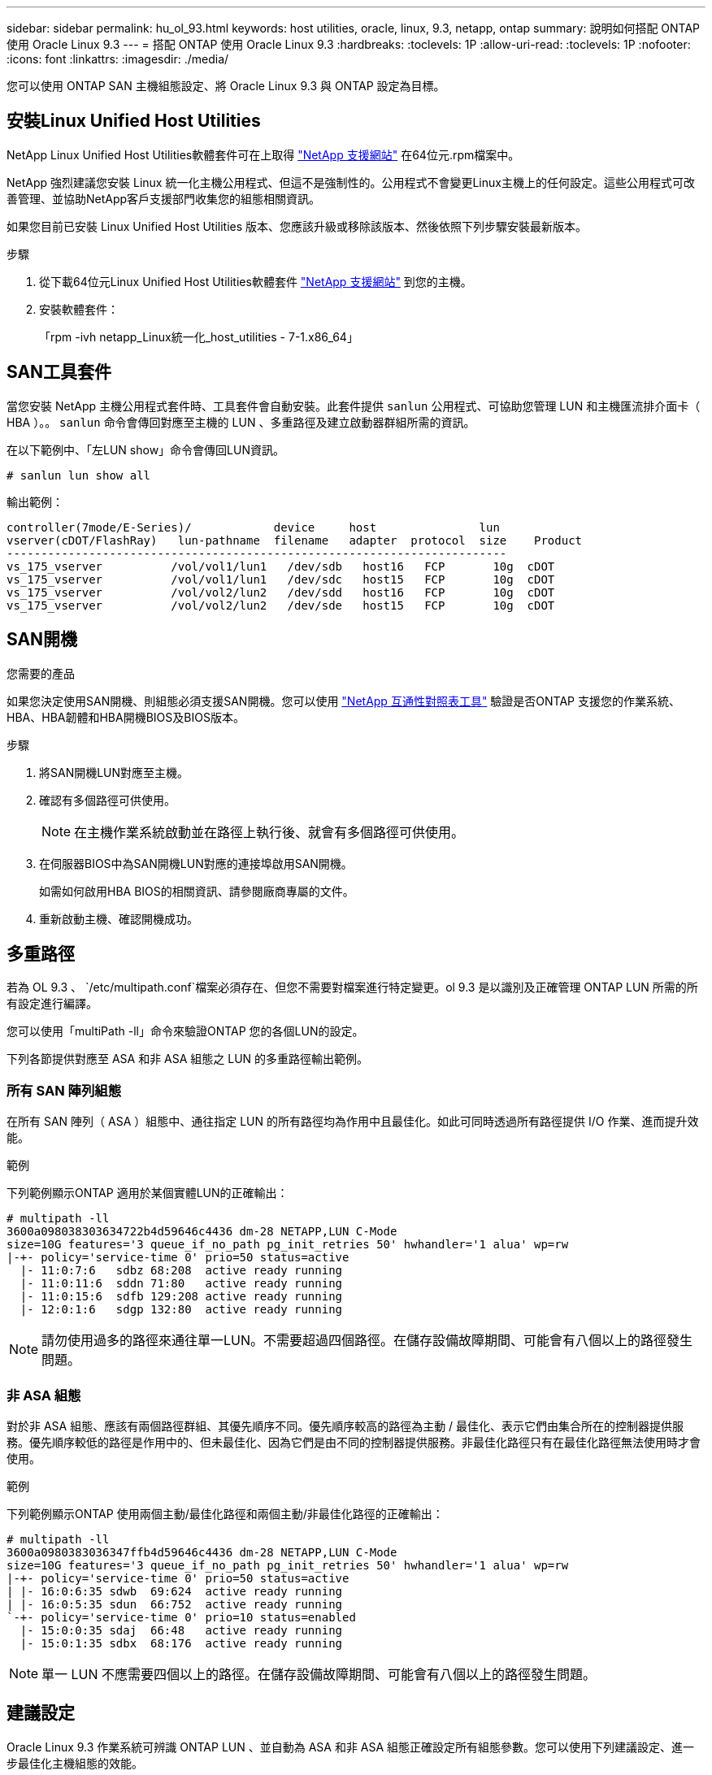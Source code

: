 ---
sidebar: sidebar 
permalink: hu_ol_93.html 
keywords: host utilities, oracle, linux, 9.3, netapp, ontap 
summary: 說明如何搭配 ONTAP 使用 Oracle Linux 9.3 
---
= 搭配 ONTAP 使用 Oracle Linux 9.3
:hardbreaks:
:toclevels: 1P
:allow-uri-read: 
:toclevels: 1P
:nofooter: 
:icons: font
:linkattrs: 
:imagesdir: ./media/


[role="lead"]
您可以使用 ONTAP SAN 主機組態設定、將 Oracle Linux 9.3 與 ONTAP 設定為目標。



== 安裝Linux Unified Host Utilities

NetApp Linux Unified Host Utilities軟體套件可在上取得 link:https://mysupport.netapp.com/site/products/all/details/hostutilities/downloads-tab/download/61343/7.1/downloads["NetApp 支援網站"^] 在64位元.rpm檔案中。

NetApp 強烈建議您安裝 Linux 統一化主機公用程式、但這不是強制性的。公用程式不會變更Linux主機上的任何設定。這些公用程式可改善管理、並協助NetApp客戶支援部門收集您的組態相關資訊。

如果您目前已安裝 Linux Unified Host Utilities 版本、您應該升級或移除該版本、然後依照下列步驟安裝最新版本。

.步驟
. 從下載64位元Linux Unified Host Utilities軟體套件 https://mysupport.netapp.com/site/products/all/details/hostutilities/downloads-tab/download/61343/7.1/downloads["NetApp 支援網站"^] 到您的主機。
. 安裝軟體套件：
+
「rpm -ivh netapp_Linux統一化_host_utilities - 7-1.x86_64」





== SAN工具套件

當您安裝 NetApp 主機公用程式套件時、工具套件會自動安裝。此套件提供 `sanlun` 公用程式、可協助您管理 LUN 和主機匯流排介面卡（ HBA ）。。 `sanlun` 命令會傳回對應至主機的 LUN 、多重路徑及建立啟動器群組所需的資訊。

在以下範例中、「左LUN show」命令會傳回LUN資訊。

[listing]
----
# sanlun lun show all
----
輸出範例：

[listing]
----
controller(7mode/E-Series)/            device     host               lun
vserver(cDOT/FlashRay)   lun-pathname  filename   adapter  protocol  size    Product
-------------------------------------------------------------------------
vs_175_vserver          /vol/vol1/lun1   /dev/sdb   host16   FCP       10g  cDOT
vs_175_vserver          /vol/vol1/lun1   /dev/sdc   host15   FCP       10g  cDOT
vs_175_vserver          /vol/vol2/lun2   /dev/sdd   host16   FCP       10g  cDOT
vs_175_vserver          /vol/vol2/lun2   /dev/sde   host15   FCP       10g  cDOT

----


== SAN開機

.您需要的產品
如果您決定使用SAN開機、則組態必須支援SAN開機。您可以使用 link:https://mysupport.netapp.com/matrix/imt.jsp?components=91863;&solution=1&isHWU&src=IMT["NetApp 互通性對照表工具"^] 驗證是否ONTAP 支援您的作業系統、HBA、HBA韌體和HBA開機BIOS及BIOS版本。

.步驟
. 將SAN開機LUN對應至主機。
. 確認有多個路徑可供使用。
+

NOTE: 在主機作業系統啟動並在路徑上執行後、就會有多個路徑可供使用。

. 在伺服器BIOS中為SAN開機LUN對應的連接埠啟用SAN開機。
+
如需如何啟用HBA BIOS的相關資訊、請參閱廠商專屬的文件。

. 重新啟動主機、確認開機成功。




== 多重路徑

若為 OL 9.3 、 `/etc/multipath.conf`檔案必須存在、但您不需要對檔案進行特定變更。ol 9.3 是以識別及正確管理 ONTAP LUN 所需的所有設定進行編譯。

您可以使用「multiPath -ll」命令來驗證ONTAP 您的各個LUN的設定。

下列各節提供對應至 ASA 和非 ASA 組態之 LUN 的多重路徑輸出範例。



=== 所有 SAN 陣列組態

在所有 SAN 陣列（ ASA ）組態中、通往指定 LUN 的所有路徑均為作用中且最佳化。如此可同時透過所有路徑提供 I/O 作業、進而提升效能。

.範例
下列範例顯示ONTAP 適用於某個實體LUN的正確輸出：

[listing]
----
# multipath -ll
3600a098038303634722b4d59646c4436 dm-28 NETAPP,LUN C-Mode
size=10G features='3 queue_if_no_path pg_init_retries 50' hwhandler='1 alua' wp=rw
|-+- policy='service-time 0' prio=50 status=active
  |- 11:0:7:6   sdbz 68:208  active ready running
  |- 11:0:11:6  sddn 71:80   active ready running
  |- 11:0:15:6  sdfb 129:208 active ready running
  |- 12:0:1:6   sdgp 132:80  active ready running
----

NOTE: 請勿使用過多的路徑來通往單一LUN。不需要超過四個路徑。在儲存設備故障期間、可能會有八個以上的路徑發生問題。



=== 非 ASA 組態

對於非 ASA 組態、應該有兩個路徑群組、其優先順序不同。優先順序較高的路徑為主動 / 最佳化、表示它們由集合所在的控制器提供服務。優先順序較低的路徑是作用中的、但未最佳化、因為它們是由不同的控制器提供服務。非最佳化路徑只有在最佳化路徑無法使用時才會使用。

.範例
下列範例顯示ONTAP 使用兩個主動/最佳化路徑和兩個主動/非最佳化路徑的正確輸出：

[listing]
----
# multipath -ll
3600a0980383036347ffb4d59646c4436 dm-28 NETAPP,LUN C-Mode
size=10G features='3 queue_if_no_path pg_init_retries 50' hwhandler='1 alua' wp=rw
|-+- policy='service-time 0' prio=50 status=active
| |- 16:0:6:35 sdwb  69:624  active ready running
| |- 16:0:5:35 sdun  66:752  active ready running
`-+- policy='service-time 0' prio=10 status=enabled
  |- 15:0:0:35 sdaj  66:48   active ready running
  |- 15:0:1:35 sdbx  68:176  active ready running
----

NOTE: 單一 LUN 不應需要四個以上的路徑。在儲存設備故障期間、可能會有八個以上的路徑發生問題。



== 建議設定

Oracle Linux 9.3 作業系統可辨識 ONTAP LUN 、並自動為 ASA 和非 ASA 組態正確設定所有組態參數。您可以使用下列建議設定、進一步最佳化主機組態的效能。

該 `multipath.conf`檔案必須存在、多重路徑常駐程式才能啟動。如果此檔案不存在、您可以使用下列命令來建立空的零位元組檔案：

`touch /etc/multipath.conf`

第一次建立 `multipath.conf`檔案時、您可能需要使用下列命令來啟用和啟動多重路徑服務：

[listing]
----
# chkconfig multipathd on
# /etc/init.d/multipathd start
----
除非您有不想要多重路徑管理的裝置、或是現有的設定會覆寫預設值、否則不需要直接將任何項目新增至 `multipath.conf`檔案。若要排除不想要的裝置、請 `multipath.conf`將下列語法新增至檔案、以您要排除的裝置 WWID 字串取代 <DevId> ：

[listing]
----
blacklist {
        wwid <DevId>
        devnode "^(ram|raw|loop|fd|md|dm-|sr|scd|st)[0-9]*"
        devnode "^hd[a-z]"
        devnode "^cciss.*"
}
----
.範例
以下範例決定裝置的 WWID 、並將其新增至 `multipath.conf`檔案。

.步驟
. 判斷 WWID ：
+
[listing]
----
# /lib/udev/scsi_id -gud /dev/sda
360030057024d0730239134810c0cb833
----
+
`sda`是您要新增至黑名單的本機 SCSI 磁碟。

. 新增 `WWID` 至中的黑名單 `/etc/multipath.conf`：
+
[listing]
----
blacklist {
     wwid   360030057024d0730239134810c0cb833
     devnode "^(ram|raw|loop|fd|md|dm-|sr|scd|st)[0-9]*"
     devnode "^hd[a-z]"
     devnode "^cciss.*"
}
----


您應該隨時檢查 `/etc/multipath.conf` 舊版設定的檔案、尤其是在預設值區段中、可能會覆寫預設設定。

下表說明 `multipathd` ONTAP LUN 的關鍵參數及必要值。如果主機連接至其他廠商的 LUN 、且這些參數中的任何一個被覆寫、則必須在 `multipath.conf`檔案中以特定套用至 ONTAP LUN 的形式、在稍後的節段中加以修正。如果沒有此修正、 ONTAP LUN 可能無法如預期般運作。您只能在諮詢 NetApp 、作業系統廠商或兩者之後、以及完全瞭解影響時、才應覆寫這些預設值。

[cols="2*"]
|===
| 參數 | 設定 


| DETECT（偵測）_prio | 是的 


| 開發損失_tmo | 無限 


| 容錯回復 | 立即 


| fast_io_f故障_tmo | 5. 


| 功能 | 2 pg_init_retries 50 


| Flip_on_last刪除 | 是的 


| 硬體處理常式 | 0 


| no_path_retry | 佇列 


| path_checker_ | Tur 


| path_grouping_policy | 群組_by_prio 


| path_selector | 服務時間0 


| Polling_時間 間隔 | 5. 


| 優先 | ONTAP 


| 產品 | LUN.* 


| Retain附加的硬體處理常式 | 是的 


| RR_weight | 統一 


| 使用者易記名稱 | 否 


| 廠商 | NetApp 
|===
.範例
下列範例示範如何修正覆寫的預設值。在此案例中 `multipath.conf` 檔案定義的值 `path_checker` 和 `no_path_retry` 與ONTAP 不兼容的如果因為其他SAN陣列仍連接至主機而無法移除這些參數、則可針對ONTAP 具有裝置例項的LUN、特別修正這些參數。

[listing]
----
defaults {
 path_checker readsector0
 no_path_retry fail
 }
devices {
 device {
 vendor "NETAPP "
 product "LUN.*"
 no_path_retry queue
 path_checker tur
 }
}
----

NOTE: 若要設定 Oracle Linux 9.3 Red Hat Enterprise 核心（ RHCK ）、請使用link:hu_rhel_93.html#recommended-settings["建議設定"]適用於 Red Hat Enterprise Linux （ RHEL ） 9.3 的。



== KVM 設定

您也可以使用建議的設定來設定核心型虛擬機器（ KVM ）。由於LUN已對應至Hypervisor、因此無需變更KVM設定。



== 已知問題

Oracle Linux 9.3 with ONTAP 版本有下列已知問題：

[cols="20,40,40"]
|===
| NetApp錯誤ID | 標題 | 說明 


| https://mysupport.netapp.com/site/bugs-online/product/HOSTUTILITIES/BURT/1508554["1508554"^] | 使用 Emulex HBA 的 SAN LUN 公用程式需要從程式庫套件中取得符號連結  a| 
當您在 SAN 主機上執行 Linux Unified Host Utilities CLI 命令「 sanlun FCP show adapter -v 」時、命令會失敗、並顯示錯誤訊息、顯示無法找到主機匯流排介面卡（ HBA ）探索所需的程式庫相依性：

[listing]
----
[root@hostname ~]# sanlun fcp show adapter -v
Unable to locate /usr/lib64/libHBAAPI.so library
Make sure the package installing the library is installed & loaded
----
|===
